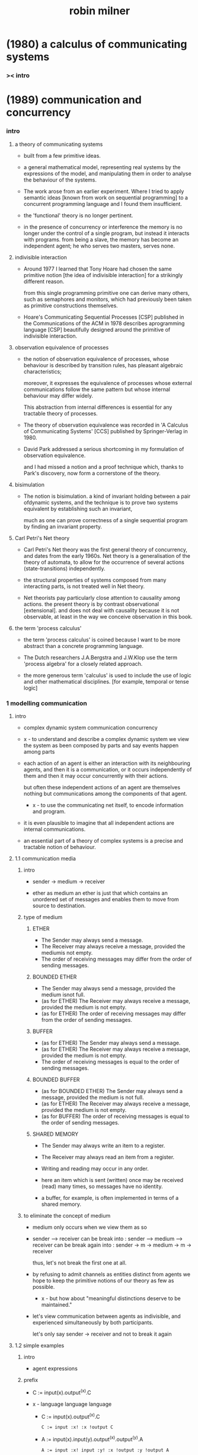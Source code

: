 #+title: robin milner

* (1980) a calculus of communicating systems

*** >< intro

* (1989) communication and concurrency

*** intro

***** a theory of communicating systems

      - built from a few primitive ideas.

      - a general mathematical model,
        representing real systems by the expressions of the model,
        and manipulating them in order to analyse
        the behaviour of the systems.

      - The work arose from an earlier experiment.
        Where I tried to apply semantic ideas
        [known from work on sequential programming]
        to a concurrent programming language
        and I found them insufficient.

      - the 'functional' theory is no longer pertinent.

      - in the presence of concurrency or interference
        the memory is no longer under the control of a single program,
        but instead it interacts with programs.
        from being a slave, the memory has become an independent agent;
        he who serves two masters, serves none.

***** indivisible interaction

      - Around 1977 I learned that
        Tony Hoare had chosen the same primitive notion
        [the idea of indivisible interaction]
        for a strikingly different reason.

        from this single programming primitive
        one can derive many others,
        such as semaphores and monitors,
        which had previously been taken as
        primitive constructions themselves.

      - Hoare's Communicating Sequential Processes [CSP]
        published in the Communications of the ACM in 1978
        describes aprogramming language [CSP]
        beautifully designed around the primitive
        of indivisible interaction.

***** observation equivalence of processes

      - the notion of observation equivalence of processes,
        whose behaviour is described by transition rules,
        has pleasant algebraic characteristics;

        moreover, it expresses the equivalence of processes
        whose external communications follow the same pattern
        but whose internal behaviour may differ widely.

        This abstraction from internal differences
        is essential for any tractable theory of processes.

      - The theory of observation equivalence was recorded
        in 'A Calculus of Communicating Systems' [CCS]
        published by Springer-Verlag in 1980.

      - David Park addressed a serious shortcoming
        in my formulation of observation equivalence.

        and I had missed a notion and a proof technique
        which, thanks to Park's discovery,
        now form a cornerstone of the theory.

***** bisimulation

      - The notion is bisimulation.
        a kind of invariant holding between a pair ofdynamic systems,
        and the technique is to prove two systems equivalent
        by establishing such an invariant,

        much as one can prove correctness
        of a single sequential program
        by finding an invariant property.

***** Carl Petri's Net theory

      - Carl Petri's Net theory
        was the first general theory of concurrency,
        and dates from the early 1960s.
        Net theory is a generalisation of the theory of automata,
        to allow for the occurrence of several actions
        (state-transitions) independently.

      - the structural properties of systems
        composed from many interacting parts,
        is not treated well in Net theory.

      - Net theorists pay particularly close attention
        to causality among actions.
        the present theory is by contrast observational [extensional].
        and does not deal with causality because it is not observable,
        at least in the way we conceive observation in this book.

***** the term 'process calculus'

      - the term 'process calculus' is coined
        because I want to be more abstract than
        a concrete programming language.

      - The Dutch researchers
        J.A.Bergstra and J.W.Klop
        use the term 'process algebra'
        for a closely related approach.

      - the more generous term 'calculus' is used
        to include the use of logic
        and other mathematical disciplines.
        [for example, temporal or tense logic]

*** 1 modelling communication

***** intro

      - complex dynamic system
        communication
        concurrency

      - x -
        to understand and describe a complex dynamic system
        we view the system as been composed by parts
        and say events happen among parts

      - each action of an agent is either an interaction
        with its neighbouring agents, and then it is a communication,
        or it occurs independently of them and then it may occur concurrently with their actions.

        but often these independent actions of an agent are
        themselves nothing but communications among the components of that agent.

        - x -
          to use the communicating net itself,
          to encode information and program.

      - it is even plausible to imagine that
        all independent actions are internal communications.

      - an essential part of a theory of complex systems
        is a precise and tractable notion of behaviour.

***** 1.1 communication media

******* intro

        - sender -> medium -> receiver

        - ether as medium
          an ether is just that which contains an unordered set of messages
          and enables them to move from source to destination.

******* type of medium

********* ETHER

          - The Sender may always send a message.
          - The Receiver may always receive a message,
            provided the mediumis not empty.
          - The order of receiving messages
            may differ from the order of sending messages.

********* BOUNDED ETHER

          - The Sender may always send a message, provided the medium isnot full.
          - (as for ETHER)
            The Receiver may always receive a message,
            provided the medium is not empty.
          - (as for ETHER)
            The order of receiving messages
            may differ from the order of sending messages.

********* BUFFER

          - (as for ETHER)
            The Sender may always send a message.
          - (as for ETHER)
            The Receiver may always receive a message,
            provided the medium is not empty.
          - The order of receiving messages
            is equal to the order of sending messages.

********* BOUNDED BUFFER

          - (as for BOUNDED ETHER)
            The Sender may always send a message,
            provided the medium is not full.
          - (as for ETHER)
            The Receiver may always receive a message,
            provided the medium is not empty.
          - (as for BUFFER)
            The order of receiving messages
            is equal to the order of sending messages.

********* SHARED MEMORY

          - The Sender may always write an item to a register.
          - The Receiver may always read an item from a register.
          - Writing and reading may occur in any order.

          - here an item which is sent (written) once
            may be received (read) many times,
            so messages have no identity.

          - a buffer, for example,
            is often implemented in terms of a shared memory.

******* to eliminate the concept of medium

        - medium only occurs when we view them as so

        - sender ----> receiver
          can be break into :
          sender --> medium --> receiver
          can be break again into :
          sender -> m -> medium -> m -> receiver

          thus, let's not break the first one at all.

        - by refusing to admit channels as entities
          distinct from agents
          we hope to keep the primitive notions of our theory
          as few as possible.

          - x -
            but how about
            "meaningful distinctions deserve to be maintained."

        - let's view communication between agents as indivisible,
          and experienced simultaneously by both participants.

          let's only say
          sender -> receiver
          and not to break it again

***** 1.2 simple examples

******* intro

        - agent expressions

******* prefix

        - C := input(x).output^(x).C

        - x -
          language language language

          - C := input(x).output^(x).C
            #+begin_src jojo
            C := input :x! :x !output C
            #+end_src

          - A := input(x).input(y).output^(x).output^(y).A
            #+begin_src jojo
            A := input :x! input :y! :x !output :y !output A
            #+end_src

        - We may loosely think of agent expressions like C and C'(x)
          as standing for the different possible states of an agent;
          in general there will be many states which an agent may traverse.

          both 'agent' and 'state' will always
          be understood to mean an agent in some state.

******* summation

        - (+)

******* composition

        - (|)

******* restriction

        - (\)

******* relabelling

        - (/)

***** 1.3 a larger example: the jobshop
***** 1.4 equality of agents

*** 2 Basic Definitions

***** 2.1 Synchronisation

      - if no value passes in either direction,
        There is no directionality in such communications,
        it is therefore appropriate to call them synchronisations.

      - in our calculus that synchronisation and Summation,
        working together,
        give the power to express
        the communication of values of anykind!

      - It means that
        for the purposes of precise definition
        and theoretical development
        we may restrict ourselves to a basic calculus
        of pure synchronisations,
        in which value variables and expressions are entirely absent.

***** 2.2 Action and transition

***** 2.3 The pre-emptive power of internal action

***** 2.4 The basic language

***** 2.5 Transitional semantics

      - ><

***** 2.6 Derivatives and derivation trees

***** 2.7 Sorts

***** 2.8 The value-passing calculus

***** 2.9 Recursion expressions

***** 2.10 Transition induction

*** 3 Equational Laws and Their Application

***** 3.1 Classification of combinators and laws

***** 3.2 The dynamic laws

***** 3.3 The expansion law

***** 3.4 The static laws

*** 4 Strong Bisimulation and Strong Equivalence

***** 4.1 Experimenting upon agents

***** 4.2 Strong bisimulation

***** 4.3 Some properties of strong equivalence

***** 4.4 Strong congruence

***** 4.5 Unique solution of equations

***** 4.6 Strong bisimulation as a fixed-point

*** 5 Bisimulation and Observation Equivalence

***** 5.1 The definition of bisimulation

***** 5.2 Basic properties of bisimilarity

***** 5.3 Further properties of bisimilarity

***** 5.4 Specifying a simple scheduler

***** 5.5 Implementing the scheduler

***** 5.6 Proving the jobshop correct

***** 5.7 A further technique for bisimulation

*** 6 Further Examples

***** 6.1 Systems with evolving structure

***** 6.2 Systems with inductive structure

***** 6.3 The alternating-bit protocol

***** 6.4 Proof of the protocol

*** 7 The Theory of Observation Congruence

***** 7.1 Experiments and substitutivity

***** 7.2 Equality and its basic properties

***** 7.3 Unique solutions of equations

***** 7.4 Axioms for finite agents

***** 7.5 Axioms for finite-state agents

*** 8 Defining a Programming Language

***** 8.1 Introduction

***** 8.2 Some derived operators

***** 8.3 The language M0 and its translation

***** 8.4 Adding concurrent procedures to M0

*** 9 Operators and Calculi

***** 9.1 Definition by equations

***** 9.2 Definition by inference

***** 9.3 A synchronous calculus

***** 9.4 Equivalence relations

*** 10 Specifications and Logic

***** 10.1 Examples of specifications

***** 10.2 Logic for specifications

***** 10.3 Logic for imperative programs

***** 10.4 Stratification of bisimilarity

***** 10.5 Stratification of process logic

*** 11 Determinacy and Confluence

***** 11.1 Determinacy

***** 11.2 Preserving determinacy

***** 11.3 Confluence

***** 11.4 Preserving confluence

*** 12 Sources and Related Work

* (1999) communicating and mobile systems -- the pi calculus

*** intro

    - ><

* (2009) the space and motion of communicating agents
